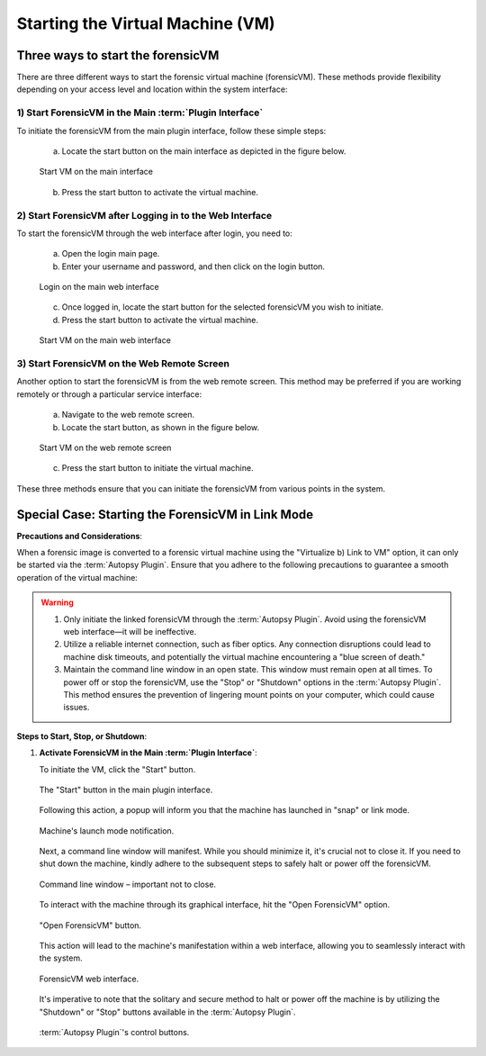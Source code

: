 Starting the Virtual Machine (VM)
==================================

Three ways to start the forensicVM
***********************************

There are three different ways to start the forensic virtual machine (forensicVM). These methods provide flexibility depending on your access level and location within the system interface:

1) Start ForensicVM in the Main :term:`Plugin Interface`
-------------------------------------------------

To initiate the forensicVM from the main plugin interface, follow these simple steps:

   a) Locate the start button on the main interface as depicted in the figure below.

   .. raw:: latex

      \FloatBarrier

   .. figure:: img/start_vm_0001.jpg
      :alt: Start VM on the main interface
      :align: center
      :width: 500

      Start VM on the main interface

   .. raw:: latex

      \FloatBarrier

   b) Press the start button to activate the virtual machine.

2) Start ForensicVM after Logging in to the Web Interface
---------------------------------------------------------

To start the forensicVM through the web interface after login, you need to:

   a) Open the login main page.

   b) Enter your username and password, and then click on the login button.

   .. raw:: latex

      \FloatBarrier

   .. figure:: img/start_vm_0002.jpg
      :alt: Login on the main web interface
      :align: center
      :width: 500

      Login on the main web interface

   .. raw:: latex

      \FloatBarrier

   c) Once logged in, locate the start button for the selected forensicVM you wish to initiate.

   d) Press the start button to activate the virtual machine.

   .. raw:: latex

      \FloatBarrier

   .. figure:: img/start_vm_0003.jpg
      :alt: Start VM on the main web interface
      :align: center
      :width: 500

      Start VM on the main web interface

   .. raw:: latex

      \FloatBarrier

3) Start ForensicVM on the Web Remote Screen
---------------------------------------------

Another option to start the forensicVM is from the web remote screen. This method may be preferred if you are working remotely or through a particular service interface:

   a) Navigate to the web remote screen.

   b) Locate the start button, as shown in the figure below.

   .. raw:: latex

      \FloatBarrier

   .. figure:: img/start_vm_0004.jpg
      :alt: Start VM on web remote screen
      :align: center
      :width: 500

      Start VM on the web remote screen

   .. raw:: latex

      \FloatBarrier

   c) Press the start button to initiate the virtual machine.

These three methods ensure that you can initiate the forensicVM from various points in the system. 

Special Case: Starting the ForensicVM in Link Mode
***************************************************

**Precautions and Considerations**:

When a forensic image is converted to a forensic virtual machine using the "Virtualize b) Link to VM" option, it can only be started via the :term:`Autopsy Plugin`. Ensure that you adhere to the following precautions to guarantee a smooth operation of the virtual machine:

.. warning::
   
   1. Only initiate the linked forensicVM through the :term:`Autopsy Plugin`. Avoid using the forensicVM web interface—it will be ineffective.
   2. Utilize a reliable internet connection, such as fiber optics. Any connection disruptions could lead to machine disk timeouts, and potentially the virtual machine encountering a "blue screen of death."
   3. Maintain the command line window in an open state. This window must remain open at all times. To power off or stop the forensicVM, use the "Stop" or "Shutdown" options in the :term:`Autopsy Plugin`. This method ensures the prevention of lingering mount points on your computer, which could cause issues.

**Steps to Start, Stop, or Shutdown**:

1. **Activate ForensicVM in the Main :term:`Plugin Interface`**:
   
   To initiate the VM, click the "Start" button.

   .. raw:: latex

      \FloatBarrier

   .. figure:: img/start_vm_0001.jpg
      :alt: Screenshot of the "Start" button in the main plugin interface.
      :align: center
      :width: 500

      The "Start" button in the main plugin interface.

   .. raw:: latex

      \FloatBarrier

   Following this action, a popup will inform you that the machine has launched in "snap" or link mode.

   .. raw:: latex

      \FloatBarrier

   .. figure:: img/start_vm_0005.jpg
      :alt: Popup indicating the machine's "snap" or link mode status.
      :align: center

      Machine's launch mode notification.

   .. raw:: latex

      \FloatBarrier

   Next, a command line window will manifest. While you should minimize it, it's crucial not to close it. If you need to shut down the machine, kindly adhere to the subsequent steps to safely halt or power off the forensicVM.

   .. raw:: latex

      \FloatBarrier

   .. figure:: img/start_vm_0006.jpg
      :alt: Command line window showing machine's process.
      :align: center
      :width: 500

      Command line window – important not to close.

   .. raw:: latex

      \FloatBarrier

   To interact with the machine through its graphical interface, hit the "Open ForensicVM" option.

   .. raw:: latex

      \FloatBarrier

   .. figure:: img/start_vm_0007.jpg
      :alt: "Open ForensicVM" button for graphical interaction.
      :align: center
      :width: 500

      "Open ForensicVM" button.

   .. raw:: latex

      \FloatBarrier

   This action will lead to the machine's manifestation within a web interface, allowing you to seamlessly interact with the system.

   .. raw:: latex

      \FloatBarrier

   .. figure:: img/start_vm_0008.jpg
      :alt: Web interface of the forensicVM.
      :align: center
      :width: 500

      ForensicVM web interface.

   .. raw:: latex

      \FloatBarrier

   It's imperative to note that the solitary and secure method to halt or power off the machine is by utilizing the "Shutdown" or "Stop" buttons available in the :term:`Autopsy Plugin`.

   .. raw:: latex

      \FloatBarrier

   .. figure:: img/start_vm_0009.jpg
      :alt: :term:`Autopsy Plugin` buttons for shutting down or stopping the machine.
      :align: center
      :width: 500

      :term:`Autopsy Plugin`'s control buttons.

   .. raw:: latex

      \FloatBarrier
